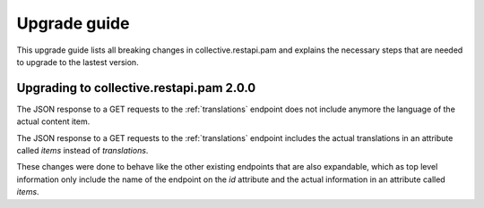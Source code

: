 Upgrade guide
=============

This upgrade guide lists all breaking changes in collective.restapi.pam and explains the
necessary steps that are needed to upgrade to the lastest version.

Upgrading to collective.restapi.pam 2.0.0
-----------------------------------------

The JSON response to a GET requests to the :ref:`translations` endpoint does not include
anymore the language of the actual content item.

The JSON response to a GET requests to the :ref:`translations` endpoint includes the actual
translations in an attribute called `items` instead of `translations`.

These changes were done to behave like the other existing endpoints that are also expandable, which as
top level information only include the name of the endpoint on the `id` attribute and the actual
information in an attribute called `items`.
